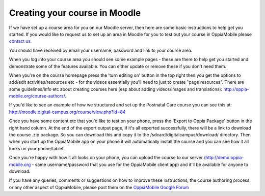 Creating your course in Moodle
===============================

If we have set up a course area for you on our Moodle server, then here are some 
basic instructions to help get you started. If you would like to request us to 
set up an area in Moodle for you to test out your course in OppiaMobile please 
`contact us <mailto:alex@digital-campus.org>`_.

You should have received by email your username, password and link to your 
course area.

When you log into your course area you should see some example pages - these are 
there to help get you started and demonstrate some of the features available. 
You can either update or remove these if you don't need them.

When you're on the course homepage press the 'turn editing on' button in the top
right then you get the options to add/edit activities/resources etc - for the 
videos essentially you'll need to just to create "page resources". There are 
some guidelines/info etc about creating courses here (esp about adding 
videos/images and translations): http://oppia-mobile.org/course-authors/.

If you'd like to see an example of how we structured and set up the Postnatal 
Care course you can see this at: 
http://moodle.digital-campus.org/course/view.php?id=84  

Once you have some content etc that you'd like to test on your phone, press the 
'Export to Oppia Package' button in the right hand column. At the end of the 
export output page, if it's all exported successfully, there will be a link to 
download the course .zip package. So you can download this and copy it to the 
/sdcard/digitalcampus/download/ directory. Then when you start up the 
OppiaMobile app on your phone it will automatically install the course and you 
can see how it all looks on your phone/tablet.

Once you're happy with how it all looks on your phone, you can upload the course 
to our server (http://demo.oppia-mobile.org - same username/password that you 
use for the OppiaMobile client app) and it'll be available for anyone to 
download. 

If you have any queries, comments or suggestions on how to improve these
instructions, the course authoring process or any other aspect of OppiaMobile, 
please post them on the `OppiaMobile Google Forum 
<https://groups.google.com/forum/#!forum/oppiamobile>`_ 